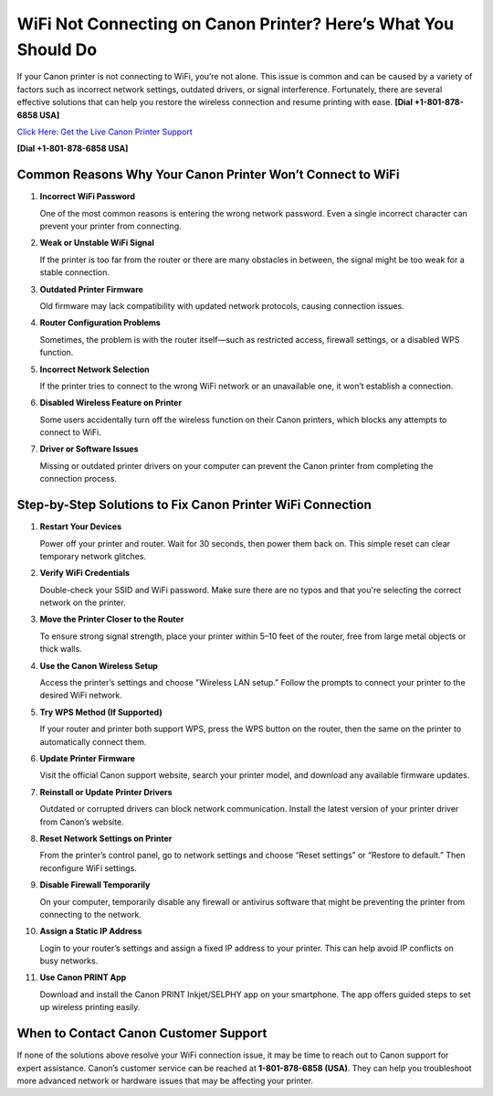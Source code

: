 WiFi Not Connecting on Canon Printer? Here’s What You Should Do
=================================================================

If your Canon printer is not connecting to WiFi, you’re not alone. This issue is common and can be caused by a variety of factors such as incorrect network settings, outdated drivers, or signal interference. Fortunately, there are several effective solutions that can help you restore the wireless connection and resume printing with ease. **[Dial +1-801-878-6858 USA]**

`Click Here: Get the Live Canon Printer Support <https://jivo.chat/KlZSRejpBm>`_ 

**[Dial +1-801-878-6858 USA]**

Common Reasons Why Your Canon Printer Won’t Connect to WiFi
------------------------------------------------------------

1. **Incorrect WiFi Password**  

   One of the most common reasons is entering the wrong network password. Even a single incorrect character can prevent your printer from connecting.

2. **Weak or Unstable WiFi Signal**  

   If the printer is too far from the router or there are many obstacles in between, the signal might be too weak for a stable connection.

3. **Outdated Printer Firmware**  

   Old firmware may lack compatibility with updated network protocols, causing connection issues.

4. **Router Configuration Problems**  

   Sometimes, the problem is with the router itself—such as restricted access, firewall settings, or a disabled WPS function.

5. **Incorrect Network Selection**  

   If the printer tries to connect to the wrong WiFi network or an unavailable one, it won’t establish a connection.

6. **Disabled Wireless Feature on Printer**  

   Some users accidentally turn off the wireless function on their Canon printers, which blocks any attempts to connect to WiFi.

7. **Driver or Software Issues**  

   Missing or outdated printer drivers on your computer can prevent the Canon printer from completing the connection process.

Step-by-Step Solutions to Fix Canon Printer WiFi Connection
------------------------------------------------------------

1. **Restart Your Devices**  

   Power off your printer and router. Wait for 30 seconds, then power them back on. This simple reset can clear temporary network glitches.

2. **Verify WiFi Credentials**  

   Double-check your SSID and WiFi password. Make sure there are no typos and that you're selecting the correct network on the printer.

3. **Move the Printer Closer to the Router**  

   To ensure strong signal strength, place your printer within 5–10 feet of the router, free from large metal objects or thick walls.

4. **Use the Canon Wireless Setup**  

   Access the printer’s settings and choose "Wireless LAN setup." Follow the prompts to connect your printer to the desired WiFi network.

5. **Try WPS Method (If Supported)**  

   If your router and printer both support WPS, press the WPS button on the router, then the same on the printer to automatically connect them.

6. **Update Printer Firmware**  

   Visit the official Canon support website, search your printer model, and download any available firmware updates.

7. **Reinstall or Update Printer Drivers**  

   Outdated or corrupted drivers can block network communication. Install the latest version of your printer driver from Canon’s website.

8. **Reset Network Settings on Printer**  

   From the printer’s control panel, go to network settings and choose “Reset settings” or “Restore to default.” Then reconfigure WiFi settings.

9. **Disable Firewall Temporarily**  

   On your computer, temporarily disable any firewall or antivirus software that might be preventing the printer from connecting to the network.

10. **Assign a Static IP Address**  

    Login to your router’s settings and assign a fixed IP address to your printer. This can help avoid IP conflicts on busy networks.

11. **Use Canon PRINT App**  

    Download and install the Canon PRINT Inkjet/SELPHY app on your smartphone. The app offers guided steps to set up wireless printing easily.

When to Contact Canon Customer Support
--------------------------------------

If none of the solutions above resolve your WiFi connection issue, it may be time to reach out to Canon support for expert assistance. Canon’s customer service can be reached at **1-801-878-6858 (USA)**. They can help you troubleshoot more advanced network or hardware issues that may be affecting your printer.
